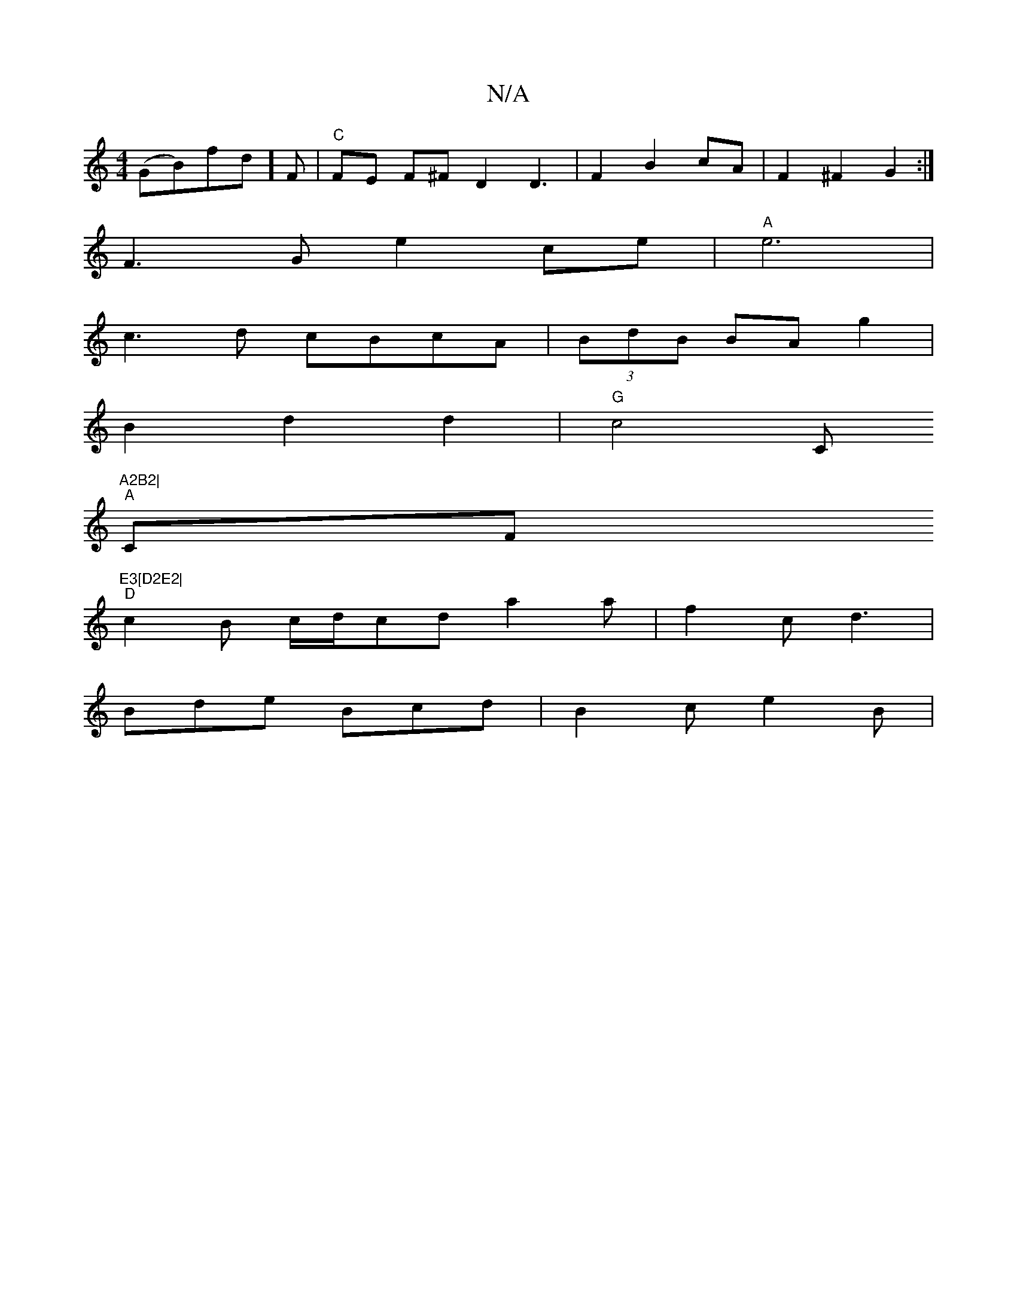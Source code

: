 X:1
T:N/A
M:4/4
R:N/A
K:Cmajor
- (GB)fd]F|"C"FE F^FD2 D3|F2B2cA|F2^F2G2:|
F3G e2 ce|"A"e6 |
c3d cBcA|(3BdB BA g2 |
B2 d2 d2 | "G"c4""C"A2B2|
"A"CF"E3[D2E2|
"D" c2B c/d/cd a2 a | f2c d3 |
Bde Bcd | B2c e2B |
V:3 a3c3d | c6-|d2 c2d2 